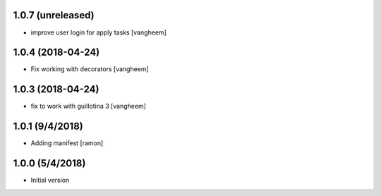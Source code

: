 
1.0.7 (unreleased)
------------------

- improve user login for apply tasks
  [vangheem]


1.0.4 (2018-04-24)
------------------

- Fix working with decorators
  [vangheem]


1.0.3 (2018-04-24)
------------------

- fix to work with guillotina 3
  [vangheem]

1.0.1 (9/4/2018)
----------------

- Adding manifest
  [ramon]

1.0.0 (5/4/2018)
----------------

- Initial version

